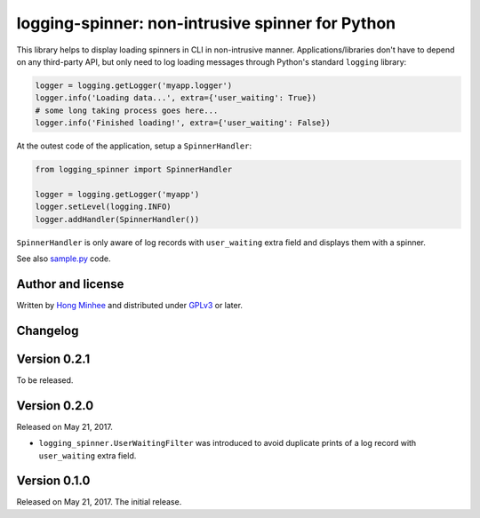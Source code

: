 logging-spinner: non-intrusive spinner for Python
=================================================

.. image:: https://badge.fury.io/py/logging-spinner.svg
   :target: https://pypi.python.org/pypi/logging-spinner
   :alt: Latest PyPI version

.. image:: https://travis-ci.org/dahlia/logging-spinner.svg
   :alt: Build Status
   :target: https://travis-ci.org/dahlia/logging-spinner

.. image:: sample.gif
   :alt: Demo session

This library helps to display loading spinners in CLI in non-intrusive manner.
Applications/libraries don't have to depend on any third-party API, but only
need to log loading messages through Python's standard ``logging`` library:

.. code-block:: python

   logger = logging.getLogger('myapp.logger')
   logger.info('Loading data...', extra={'user_waiting': True})
   # some long taking process goes here...
   logger.info('Finished loading!', extra={'user_waiting': False})

At the outest code of the application, setup a ``SpinnerHandler``:

.. code-block:: python

   from logging_spinner import SpinnerHandler

   logger = logging.getLogger('myapp')
   logger.setLevel(logging.INFO)
   logger.addHandler(SpinnerHandler())

``SpinnerHandler`` is only aware of log records with ``user_waiting`` extra
field and displays them with a spinner.

See also `sample.py <sample.py>`_ code.


Author and license
------------------

Written by `Hong Minhee`__ and distributed under GPLv3_ or later.

__ https://hongminhee.org/
.. _GPLv3: https://www.gnu.org/licenses/gpl-3.0.html



Changelog
---------

Version 0.2.1
-------------

To be released.


Version 0.2.0
-------------

Released on May 21, 2017.

- ``logging_spinner.UserWaitingFilter`` was introduced to avoid duplicate
  prints of a log record with ``user_waiting`` extra field.


Version 0.1.0
-------------

Released on May 21, 2017.  The initial release.
